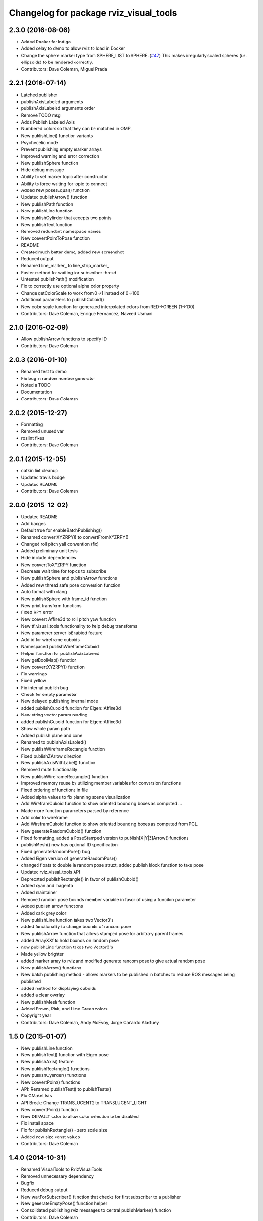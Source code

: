 ^^^^^^^^^^^^^^^^^^^^^^^^^^^^^^^^^^^^^^^
Changelog for package rviz_visual_tools
^^^^^^^^^^^^^^^^^^^^^^^^^^^^^^^^^^^^^^^

2.3.0 (2016-08-06)
------------------
* Added Docker for Indigo
* Added delay to demo to allow rviz to load in Docker
* Change the sphere marker type from SPHERE_LIST to SPHERE. (`#47 <https://github.com/davetcoleman/rviz_visual_tools/issues/47>`_)
  This makes irregularly scaled spheres (i.e. ellipsoids) to be rendered correctly.
* Contributors: Dave Coleman, Miguel Prada

2.2.1 (2016-07-14)
------------------
* Latched publisher
* publishAxisLabeled arguments
* publishAxisLabeled arguments order
* Remove TODO msg
* Adds Publish Labeled Axis
* Numbered colors so that they can be matched in OMPL
* New publishLine() function variants
* Psychedelic mode
* Prevent publishing empty marker arrays
* Improved warning and error correction
* New publishSphere function
* Hide debug message
* Ability to set marker topic after constructor
* Ability to force waiting for topic to connect
* Added new posesEqual() function
* Updated publishArrow() function
* New publishPath function
* New publishLine function
* New publishCylinder that accepts two points
* New publishText function
* Removed redundant namespace names
* New convertPointToPose function
* README
* Created much better demo, added new screenshot
* Reduced output
* Renamed line_marker\_ to line_strip_marker\_
* Faster method for waiting for subscriber thread
* Untested publishPath() modification
* Fix to correctly use optional alpha color property
* Change getColorScale to work from 0->1 instead of 0->100
* Additional parameters to publishCuboid()
* New color scale function for generated interpolated colors from RED->GREEN (1->100)
* Contributors: Dave Coleman, Enrique Fernandez, Naveed Usmani

2.1.0 (2016-02-09)
------------------
* Allow publishArrow functions to specify ID
* Contributors: Dave Coleman

2.0.3 (2016-01-10)
------------------
* Renamed test to demo
* Fix bug in random number generator
* Noted a TODO
* Documentation
* Contributors: Dave Coleman

2.0.2 (2015-12-27)
------------------
* Formatting
* Removed unused var
* roslint fixes
* Contributors: Dave Coleman

2.0.1 (2015-12-05)
------------------
* catkin lint cleanup
* Updated travis badge
* Updated README
* Contributors: Dave Coleman

2.0.0 (2015-12-02)
------------------
* Updated README
* Add badges
* Default true for enableBatchPublishing()
* Renamed convertXYZRPY() to convertFromXYZRPY()
* Changed roll pitch yall convention (fix)
* Added preliminary unit tests
* Hide include dependencies
* New convertToXYZRPY function
* Decrease wait time for topics to subscribe
* New publishSphere and publishArrow functions
* Added new thread safe pose conversion function
* Auto format with clang
* New publishSphere with frame_id function
* New print transform functions
* Fixed RPY error
* New convert Affine3d to roll pitch yaw function
* New tf_visual_tools functionality to help debug transforms
* New parameter server isEnabled feature
* Add id for wireframe cuboids
* Namespaced publishWireframeCuboid
* Helper function for publishAxisLabeled
* New getBoolMap() function
* New convertXYZRPY() function
* Fix warnings
* Fixed yellow
* Fix internal publish bug
* Check for empty parameter
* New delayed publishing internal mode
* added publishCuboid function for Eigen::Affine3d
* New string vector param reading
* added publishCuboid function for Eigen::Affine3d
* Show whole param path
* Added publish plane and cone
* Renamed to publishAxisLabled()
* New publishWireframeRectangle function
* Fixed publishZArrow direction
* New publishAxisWithLabel() function
* Removed mute functionality
* New publishWireframeRectangle() function
* Improved memory reuse by utilizing member variables for conversion functions
* Fixed ordering of functions in file
* Added alpha values to fix planning scene visualization
* Add WireframCuboid function to show oriented bounding boxes as computed ...
* Made more function parameters passed by reference
* Add color to wireframe
* Add WireframCuboid function to show oriented bounding boxes as computed from PCL.
* New generateRandomCuboid() function
* Fixed formatting, added a PoseStamped version to publish[X|Y|Z]Arrow() functions
* publishMesh() now has optional ID specification
* Fixed generateRandomPose() bug
* Added Eigen version of generateRandomPose()
* changed floats to double in random pose struct, added publish block function to take pose
* Updated rviz_visual_tools API
* Deprecated publishRectangle() in favor of publishCuboid()
* Added cyan and magenta
* Added maintainer
* Removed random pose bounds member variable in favor of using a funciton parameter
* Added publish arrow functions
* Added dark grey color
* New publishLine function takes two Vector3's
* added functionality to change bounds of random pose
* New publishArrow function that allows stamped pose for arbitrary parent frames
* added ArrayXXf to hold bounds on random pose
* new publishLine function takes two Vector3's
* Made yellow brighter
* added marker array to rviz and modified generate random pose to give actual random pose
* New publishArrow() functions
* New batch publishing method - allows markers to be published in batches to reduce ROS messages being published
* added method for displaying cuboids
* added a clear overlay
* New publishMesh function
* Added Brown, Pink, and Lime Green colors
* Copyright year
* Contributors: Dave Coleman, Andy McEvoy, Jorge Cañardo Alastuey

1.5.0 (2015-01-07)
------------------
* New publishLine function
* New publishText() function with Eigen pose
* New publishAxis() feature
* New publishRectangle() functions
* New publishCylinder() functions
* New convertPoint() functions
* API: Renamed publishTest() to publishTests()
* Fix CMakeLists
* API Break: Change TRANSLUCENT2 to TRANSLUCENT_LIGHT
* New convertPoint() function
* New DEFAULT color to allow color selection to be disabled
* Fix install space
* Fix for publishRectangle() - zero scale size
* Added new size const values
* Contributors: Dave Coleman

1.4.0 (2014-10-31)
------------------
* Renamed VisualTools to RvizVisualTools
* Removed unnecessary dependency
* Bugfix
* Reduced debug output
* New waitForSubscriber() function that checks for first subscriber to a publisher
* New generateEmptyPose() function helper
* Consolidated publishing rviz messages to central publishMarker() function
* Contributors: Dave Coleman

1.3.1 (2014-10-27)
------------------
* Added new publishSpheres function
* Renamed rviz_colors to colors and rviz_scales to scales
* Initial commit, forked from moveit_visual_tools
* Contributors: Dave Coleman
